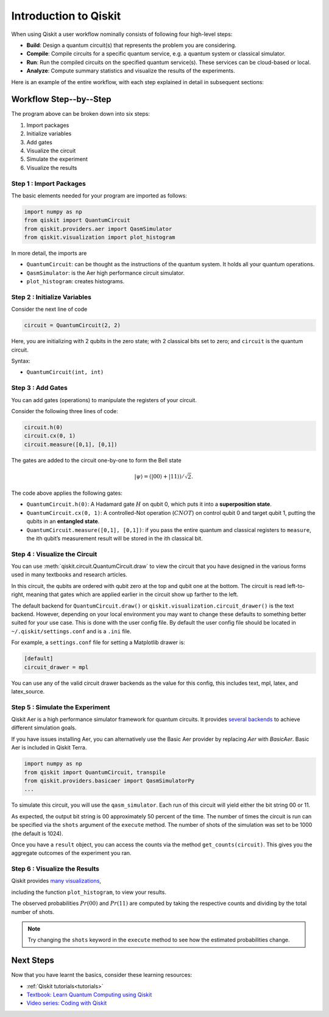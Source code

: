 ======================
Introduction to Qiskit
======================

When using Qiskit a user workflow nominally consists of
following four high-level steps:

- **Build**: Design a quantum circuit(s) that represents the problem you are
  considering.
- **Compile**: Compile circuits for a specific quantum service, e.g. a quantum
  system or classical simulator.
- **Run**: Run the compiled circuits on the specified quantum service(s).  These
  services can be cloud-based or local.
- **Analyze**: Compute summary statistics and visualize the results of the
  experiments.

Here is an example of the entire workflow, with each step explained in detail in
subsequent sections:

.. jupyter-execute::

    import numpy as np
    from qiskit import QuantumCircuit, transpile
    from qiskit.providers.aer import QasmSimulator
    from qiskit.visualization import plot_histogram

    # Use Aer's qasm_simulator
    simulator = QasmSimulator()

    # Create a Quantum Circuit acting on the q register
    circuit = QuantumCircuit(2, 2)

    # Add a H gate on qubit 0
    circuit.h(0)

    # Add a CX (CNOT) gate on control qubit 0 and target qubit 1
    circuit.cx(0, 1)

    # Map the quantum measurement to the classical bits
    circuit.measure([0,1], [0,1])

    # compile the circuit down to low-level QASM instructions
    # supported by the backend (not needed for simple circuits)
    compiled_circuit = transpile(circuit, simulator)

    # Execute the circuit on the qasm simulator
    job = simulator.run(compiled_circuit, shots=1000)

    # Grab results from the job
    result = job.result()

    # Returns counts
    counts = result.get_counts(circuit)
    print("\nTotal count for 00 and 11 are:",counts)

    # Draw the circuit
    circuit.draw()

.. jupyter-execute::

    # Plot a histogram
    plot_histogram(counts)



-----------------------
Workflow Step--by--Step
-----------------------

The program above can be broken down into six steps:

1. Import packages
2. Initialize variables
3. Add gates
4. Visualize the circuit
5. Simulate the experiment
6. Visualize the results


~~~~~~~~~~~~~~~~~~~~~~~~
Step 1 : Import Packages
~~~~~~~~~~~~~~~~~~~~~~~~

The basic elements needed for your program are imported as follows:

.. code-block:: python

  import numpy as np
  from qiskit import QuantumCircuit
  from qiskit.providers.aer import QasmSimulator
  from qiskit.visualization import plot_histogram

In more detail, the imports are

- ``QuantumCircuit``: can be thought as the instructions of the quantum system.
  It holds all your quantum operations.
- ``QasmSimulator``: is the Aer high performance circuit simulator.
- ``plot_histogram``: creates histograms.



~~~~~~~~~~~~~~~~~~~~~~~~~~~~~
Step 2 : Initialize Variables
~~~~~~~~~~~~~~~~~~~~~~~~~~~~~

Consider the next line of code

.. code-block:: python

    circuit = QuantumCircuit(2, 2)

Here, you are initializing with 2 qubits in the zero state; with 2
classical bits set to zero; and ``circuit`` is the quantum circuit.

Syntax:

- ``QuantumCircuit(int, int)``



~~~~~~~~~~~~~~~~~~
Step 3 : Add Gates
~~~~~~~~~~~~~~~~~~

You can add gates (operations) to manipulate the registers of your circuit.

Consider the following three lines of code:

.. code-block:: python

    circuit.h(0)
    circuit.cx(0, 1)
    circuit.measure([0,1], [0,1])

The gates are added to the circuit one-by-one to form the Bell state

.. math:: |\psi\rangle = \left(|00\rangle+|11\rangle\right)/\sqrt{2}.

The code above applies the following gates:

- ``QuantumCircuit.h(0)``: A Hadamard gate :math:`H` on qubit 0,
  which puts it into a **superposition state**.
- ``QuantumCircuit.cx(0, 1)``: A controlled-Not operation
  (:math:`CNOT`) on control qubit 0 and target qubit 1, putting the qubits in
  an **entangled state**.
- ``QuantumCircuit.measure([0,1], [0,1])``: if you pass
  the entire quantum and classical registers to ``measure``, the ith qubit’s
  measurement result will be stored in the ith classical bit.



~~~~~~~~~~~~~~~~~~~~~~~~~~~~~~
Step 4 : Visualize the Circuit
~~~~~~~~~~~~~~~~~~~~~~~~~~~~~~

You can use :meth:`qiskit.circuit.QuantumCircuit.draw` to view the circuit that you have designed
in the various forms used in many textbooks and research articles.

.. jupyter-execute::

    circuit.draw()

In this circuit, the qubits are ordered with qubit zero at the top and
qubit one at the bottom. The circuit is read left-to-right, meaning that gates
which are applied earlier in the circuit show up farther to the left.

The default backend for ``QuantumCircuit.draw()`` or ``qiskit.visualization.circuit_drawer()``
is the text backend. However, depending on your local environment you may want to change
these defaults to something better suited for your use case. This is done with the user
config file.  By default the user config file should be located in
``~/.qiskit/settings.conf`` and is a ``.ini`` file.

For example, a ``settings.conf`` file for setting a Matplotlib drawer is:

.. code-block:: text

  [default]
  circuit_drawer = mpl

You can use any of the valid circuit drawer backends as the value for this config, this includes
text, mpl, latex, and latex_source.



~~~~~~~~~~~~~~~~~~~~~~~~~~~~~~~~
Step 5 : Simulate the Experiment
~~~~~~~~~~~~~~~~~~~~~~~~~~~~~~~~

Qiskit Aer is a high performance simulator framework for quantum circuits. It
provides `several backends <apidoc/providers/aer/aer_backends.html>`__
to achieve different simulation goals.

If you have issues installing Aer, you can alternatively use the Basic Aer
provider by replacing `Aer` with `BasicAer`. Basic Aer is included in Qiskit
Terra.

.. code-block:: text

    import numpy as np
    from qiskit import QuantumCircuit, transpile
    from qiskit.providers.basicaer import QasmSimulatorPy
    ...

To simulate this circuit, you will use the ``qasm_simulator``. Each run of this
circuit will yield either the bit string 00 or 11.

.. jupyter-execute::

    simulator = QasmSimulator()
    compiled_circuit = transpile(circuit, simulator)
    job = simulator.run(compiled_circuit, shots=1000)
    result = job.result()
    counts = result.get_counts(circuit)
    print("\nTotal count for 00 and 11 are:",counts)

As expected, the output bit string is 00 approximately 50 percent of the time.
The number of times the circuit is run can be specified via the ``shots``
argument of the ``execute`` method. The number of shots of the simulation was
set to be 1000 (the default is 1024).

Once you have a ``result`` object, you can access the counts via the method
``get_counts(circuit)``. This gives you the aggregate outcomes of the
experiment you ran.



~~~~~~~~~~~~~~~~~~~~~~~~~~~~~~
Step 6 : Visualize the Results
~~~~~~~~~~~~~~~~~~~~~~~~~~~~~~

Qiskit provides `many visualizations <apidoc/visualization.html>`__,

including the function ``plot_histogram``, to view your results.

.. jupyter-execute::

  plot_histogram(counts)

The observed probabilities :math:`Pr(00)` and :math:`Pr(11)` are computed by
taking the respective counts and dividing by the total number of shots.

.. note::

  Try changing the ``shots`` keyword in the ``execute`` method to see how
  the estimated probabilities change.


----------
Next Steps
----------

Now that you have learnt the basics, consider these learning resources:

- :ref:`Qiskit tutorials<tutorials>`
- `Textbook: Learn Quantum Computing using Qiskit <https://qiskit.org/textbook>`_
- `Video series: Coding with Qiskit <https://www.youtube.com/playlist?list=PLOFEBzvs-Vvp2xg9-POLJhQwtVktlYGbY>`_
